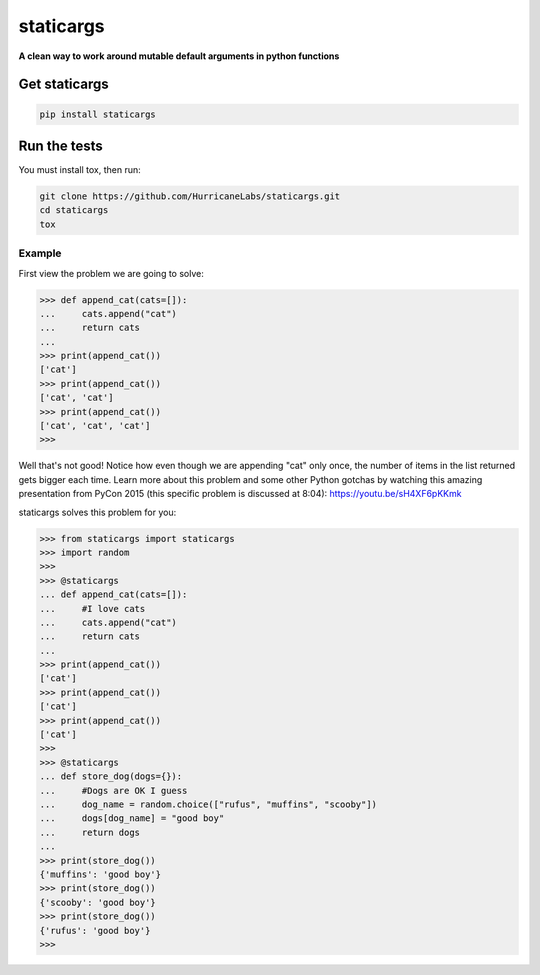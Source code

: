 #########
staticargs
#########
**A clean way to work around mutable default arguments in python functions**

Get staticargs
=============

.. code-block:: shell

    pip install staticargs

Run the tests
=============
You must install tox, then run:

.. code-block:: shell

    git clone https://github.com/HurricaneLabs/staticargs.git
    cd staticargs
    tox

Example
--------

First view the problem we are going to solve:

.. code-block:: python

    >>> def append_cat(cats=[]):
    ...     cats.append("cat")
    ...     return cats
    ...
    >>> print(append_cat())
    ['cat']
    >>> print(append_cat())
    ['cat', 'cat']
    >>> print(append_cat())
    ['cat', 'cat', 'cat']
    >>>

Well that's not good!  Notice how even though we are appending "cat" only once, the number of items in the list returned gets bigger each time.  Learn more about this problem and some other Python gotchas by watching this amazing presentation from PyCon 2015 (this specific problem is discussed at 8:04):  https://youtu.be/sH4XF6pKKmk

staticargs solves this problem for you:

.. code-block:: python

    >>> from staticargs import staticargs
    >>> import random
    >>>
    >>> @staticargs
    ... def append_cat(cats=[]):
    ...     #I love cats
    ...     cats.append("cat")
    ...     return cats
    ...
    >>> print(append_cat())
    ['cat']
    >>> print(append_cat())
    ['cat']
    >>> print(append_cat())
    ['cat']
    >>>
    >>> @staticargs
    ... def store_dog(dogs={}):
    ...     #Dogs are OK I guess
    ...     dog_name = random.choice(["rufus", "muffins", "scooby"])
    ...     dogs[dog_name] = "good boy"
    ...     return dogs
    ...
    >>> print(store_dog())
    {'muffins': 'good boy'}
    >>> print(store_dog())
    {'scooby': 'good boy'}
    >>> print(store_dog())
    {'rufus': 'good boy'}
    >>>
